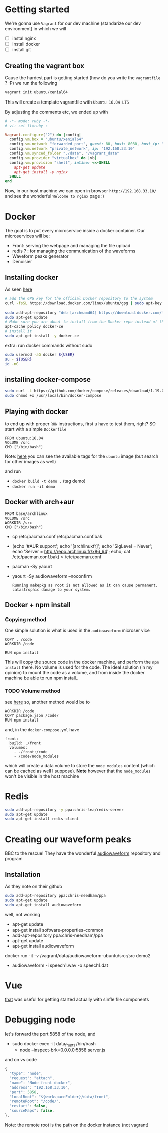 * Getting started
  We're gonna use =Vagrant= for our dev machine (standarize our dev environment) in which we will
  + [ ] instal nginx
  + [ ] install docker
  + [ ] install git

** Creating the vagrant box
   Cause the hardest part is getting started (how do you write the =vagrantfile= ? :P) we run the following
   #+BEGIN_SRC sh
  vagrant init ubuntu/xenial64
   #+END_SRC
   This will create a template vagrantfile with =Ubuntu 16.04 LTS=

   By adjusting the comments etc, we ended up with
   #+BEGIN_SRC ruby
# -*- mode: ruby -*-
# vi: set ft=ruby :

Vagrant.configure("2") do |config|
  config.vm.box = "ubuntu/xenial64"
  config.vm.network "forwarded_port", guest: 80, host: 8080, host_ip: "127.0.0.1"
  config.vm.network "private_network", ip: "192.168.33.10"
  config.vm.synced_folder "./data", "/vagrant_data"
  config.vm.provider "virtualbox" do |vb|
  config.vm.provision "shell", inline: <<-SHELL
    apt-get update
    apt-get install -y nginx
  SHELL
end

   #+END_SRC

   Now, in our host machine we can open in browser =http://192.168.33.10/= and see the wonderful =Welcome to nginx= page :)

* Docker
  The goal is to put every microservice inside a docker  container.
  Our microservices will be:
  + Front: serving the webpage and managing the file upload
  + redis ? : for managing the communication of the waveforms
  + Waveform peaks generator
  + Denoisier

** Installing docker
  As seen [[https://www.digitalocean.com/community/tutorials/how-to-install-and-use-docker-on-ubuntu-16-04][here]]
  #+BEGIN_SRC sh
# add the GPG key for the official Docker repository to the system
curl -fsSL https://download.docker.com/linux/ubuntu/gpg | sudo apt-key add -

sudo add-apt-repository "deb [arch=amd64] https://download.docker.com/linux/ubuntu $(lsb_release -cs) stable"
sudo apt-get update
# Make sure you are about to install from the Docker repo instead of the default Ubuntu 16.04 repo:
apt-cache policy docker-ce
# install it
sudo apt-get install -y docker-ce

  #+END_SRC

  extra: run docker commands without sudo
  #+BEGIN_SRC sh
sudo usermod -aG docker ${USER}
su - ${USER}
id -nG
  #+END_SRC

** installing docker-compose
   #+BEGIN_SRC sh
sudo curl -L https://github.com/docker/compose/releases/download/1.19.0/docker-compose-`uname -s`-`uname -m` -o /usr/local/bin/docker-compose
sudo chmod +x /usr/local/bin/docker-compose
   #+END_SRC




** Playing with docker
   to end up with proper =RUN= instructions, first u have to test them, right?
   SO start with a simple =Dockerfile=
   #+BEGIN_SRC text
FROM ubuntu:16.04
VOLUME /src
CMD ["/bin/bash"]
   #+END_SRC

   Note: [[https://hub.docker.com/_/ubuntu/][here]] you can see the available tags for the =ubuntu= image (but search for other images as well)

   and run
   + =docker build -t demo .= (tag demo)
   + =docker run -it demo=



** Docker with arch+aur
   #+BEGIN_SRC text
FROM base/archlinux
VOLUME /src
WORKDIR /src
CMD ["/bin/bash"]
   #+END_SRC

   + cp /etc/pacman.conf /etc/pacman.conf.bak
   + (echo '#AUR support'; echo '[archlinuxfr]'; echo 'SigLevel = Never'; echo 'Server = http://repo.archlinux.fr/x86_64'; echo; cat /etc/pacman.conf.bak) > /etc/pacman.conf
   + pacman -Sy yaourt
   + yaourt -Sy audiowaveform --noconfirm
	 #+BEGIN_SRC text
Running makepkg as root is not allowed as it can cause permanent,
catastrophic damage to your system.
	 #+END_SRC

	 

** Docker + npm install

*** Copying method
	One simple solution is what is used in the =audiowaveform= microser vice
	#+BEGIN_SRC text
COPY . /code
WORKDIR /code

RUN npm install
	#+END_SRC
	This will copy the source code in the docker machine, and perform the =npm install= there.
	No volume is used for the code. The ideal solution (in my opinion) to mount the code as a volume, and from inside the docker machine be able to run npm install..

*** TODO Volume method
	see [[https://stackoverflow.com/questions/30043872/docker-compose-node-modules-not-present-in-a-volume-after-npm-install-succeeds][here]]
	so, another method would be to
	#+BEGIN_SRC text
WORKDIR /code
COPY package.json /code/
RUN npm install
	#+END_SRC
	and, in the =docker-compose.yml= have
	#+BEGIN_SRC text
  front:
    build: ./front
    volumes:
      - ./front:/code
      - /code/node_modules
	#+END_SRC
	which will create a data volume to store the =node_modules= content (which can be cached as well I suppose).
	*Note* however that the =node_modules= won't be visible in the host machine

	
* Redis
  #+BEGIN_SRC sh
sudo add-apt-repository -y ppa:chris-lea/redis-server
sudo apt-get update
sudo apt-get install redis-client
  #+END_SRC

* Creating our waveform peaks
  BBC to the rescue! They have the wonderful [[https://github.com/bbc/audiowaveform][audiowaveform]] repository and program

  
** Installation
   As they note on their github
   #+BEGIN_SRC sh
sudo add-apt-repository ppa:chris-needham/ppa
sudo apt-get update
sudo apt-get install audiowaveform
   #+END_SRC
   well, not working 

   + apt-get update
   + apt-get install software-properties-common
   + add-apt-repository ppa:chris-needham/ppa
   + apt-get update
   + apt-get install audiowaveform

   docker run -it -v /vagrant/data/audiowaveform-ubuntu/src:/src demo2
   + audiowaveform -i speech1.wav -o speech1.dat

* Vue
  [[https://vuejsdevelopers.com/2017/09/24/vue-js-single-file-javascript-components/][that]] was useful for getting started actually with sinfle file components

* Debugging node
  let's forward the port 5858 of the node, and
  + sudo docker exec -it data_front_1 /bin/bash
	+ node --inspect-brk=0.0.0.0:5858 server.js

  and on vs code
  #+BEGIN_SRC javascript
    {
      "type": "node",
      "request": "attach",
      "name": "Node front docker",
      "address": "192.168.33.10",
      "port": 5858,
      "localRoot": "${workspaceFolder}/data/front",
      "remoteRoot": "/code/",
      "restart": false,
      "sourceMaps": false,
    },
  #+END_SRC

  Note: the remote root is the path on the docker instance (not vagrant)
